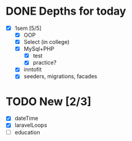 * DONE Depths for today
CLOSED: [2024-05-20 Mon 15:35]
- [X] 1sem [5/5]
  - [X] OOP
  - [X] Select (in college)
  - [X] MySql+PHP
    - [X] test
    - [X] practice?
  - [X] inntofit
  - [X] seeders, migrations, facades


* TODO New [2/3]
- [X] dateTime
- [X] laravelLoops
- [ ] education
  
